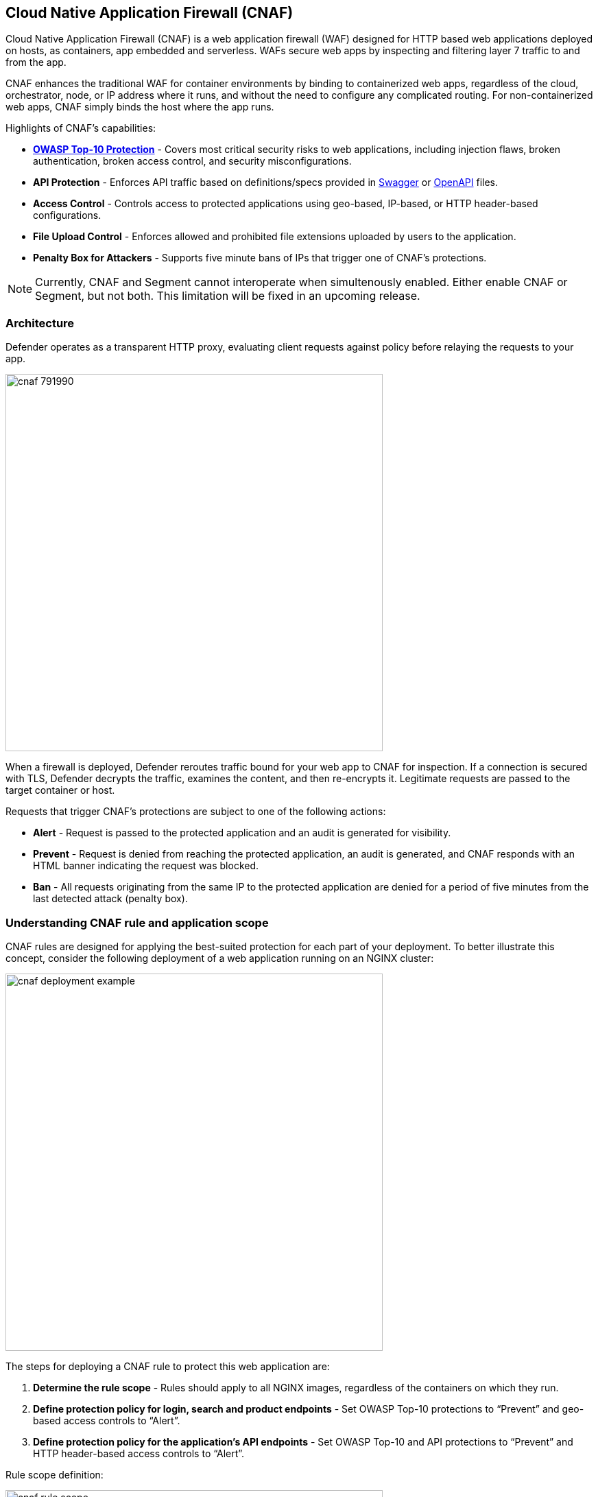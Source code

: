 == Cloud Native Application Firewall (CNAF)

Cloud Native Application Firewall (CNAF) is a web application firewall (WAF) designed for HTTP based web applications deployed on hosts, as containers, app embedded and serverless.
WAFs secure web apps by inspecting and filtering layer 7 traffic to and from the app. 

CNAF enhances the traditional WAF for container environments by binding to containerized web apps, regardless of the cloud, orchestrator, node, or IP address where it runs, and without the need to configure any complicated routing.
For non-containerized web apps, CNAF simply binds the host where the app runs.

Highlights of CNAF’s capabilities:

* *https://owasp.org/www-project-top-ten/[OWASP Top-10 Protection]* - Covers most critical security risks to web applications, including injection flaws, broken authentication, broken access control, and security misconfigurations.
* *API Protection* - Enforces API traffic based on definitions/specs provided in https://swagger.io/[Swagger] or https://www.openapis.org/[OpenAPI] files.
* *Access Control* - Controls access to protected applications using geo-based, IP-based, or HTTP header-based configurations.
* *File Upload Control* - Enforces allowed and prohibited file extensions uploaded by users to the application.
* *Penalty Box for Attackers* - Supports five minute bans of IPs that trigger one of CNAF's protections.

NOTE: Currently, CNAF and Segment cannot interoperate when simultenously enabled.
Either enable CNAF or Segment, but not both.
This limitation will be fixed in an upcoming release.


[#_architecture]
=== Architecture

Defender operates as a transparent HTTP proxy, evaluating client requests against policy before relaying the requests to your app.

image::cnaf_791990.png[width=550]

When a firewall is deployed, Defender reroutes traffic bound for your web app to CNAF for inspection.
If a connection is secured with TLS, Defender decrypts the traffic, examines the content, and then re-encrypts it.
Legitimate requests are passed to the target container or host.

Requests that trigger CNAF's protections are subject to one of the following actions:

* *Alert* - Request is passed to the protected application and an audit is generated for visibility.
* *Prevent* - Request is denied from reaching the protected application, an audit is generated, and CNAF responds with an HTML banner indicating the request was blocked.
* *Ban* - All requests originating from the same IP to the protected application are denied for a period of five minutes from the last detected attack (penalty box).


=== Understanding CNAF rule and application scope

CNAF rules are designed for applying the best-suited protection for each part of your deployment.
To better illustrate this concept, consider the following deployment of a web application running on an NGINX cluster:

image::cnaf_deployment_example.png[width=550]

The steps for deploying a CNAF rule to protect this web application are:

. *Determine the rule scope* - Rules should apply to all NGINX images, regardless of the containers on which they run.

. *Define protection policy for login, search and product endpoints* - Set OWASP Top-10 protections to “Prevent” and geo-based access controls to “Alert”.

. *Define protection policy for the application’s API endpoints* - Set OWASP Top-10 and API protections to “Prevent” and HTTP header-based access controls to “Alert”.

Rule scope definition:

image::cnaf_rule_scope.png[width=550]

Application policy definitions within the rule:

image::cnaf_rule_example.png[width=800]


=== Deploying a new CNAF rule

To deploy CNAF, create a new CNAF rule, select the protections to enable, and specify your web app's front end.
For containerized web apps, Prisma Cloud creates a firewall instance for each container instance.
For legacy (non-containerized web apps), Prisma Cloud creates a firewall for each host specified in the configuration.
Whenever new policies are created, or existing policies are updated, Prisma Cloud immediately pushes them to all the resources to which they apply.

Requests that breach your policy generate an audit.
Audits can be reviewed under *Monitor > Events*.


NOTE: CNAF implements state, which is required for banning user sessions by IP address.
Because Defenders do not share state, any app that is replicated across multiple nodes must enable IP stickiness on the load balancer.

NOTE: Prisma Cloud can also protect Fargate-based web containers.
See xref:../runtime_defense/fargate.adoc#_cnaf_for_fargate[CNAF for Fargate].


=== Capabilities

CNAF provides a rich set of capabilities to protect your web app from attacks.


==== SQL injection

An SQL injection (SQLi) attack inserts an SQL query into the input fields of a web application.
A successful attack can read sensitive data from the database, modify data in the database, or run admin commands.

CNAF converts input streams (requests) into tokens, and then searches for matching fingerprints of known problematic patterns.


==== Cross site scripting

Cross-Site Scripting (XSS) are a type of injection attack.
Attackers try to trick the browser to switch to a Javascript context, and execute arbitrary code.

CNAF converts input streams (requests) into tokens, and then searches for matching fingerprints of known problematic patterns.


==== Attack tool protection

Detects crawlers and pen test tools.

Crawling can lead to data breaches by exposing resources that should not be publicly available, or revealing opportunities for hacking by exposing software versions, environment data, and so on.


==== Malformed request protection

Validates the structure of a request, automatically dropping those that are malformed.

Examples of malformed requests include:

* GET requests with a body.
* POST requests without a `Content-Length` header.


==== Cross-site request forgery

Cross-site request forgery (CSRF) tricks the victim's browser into executing unwanted actions on a web app in which the victim is currently authenticated.
CNAF mitigates CSRF by intercepting responses and setting the 'SameSite' cookie attribute to 'strict'.
The SameSite attribute prevents the browser from sending the cookie along with cross-site requests.
It only permits the cookie to be sent along with same-site requests.

There are several techniques for mitigating CSRF, including synchronizer (anti-CSRF) tokens, which developers must implement as part of your web app.
The synchronizer token pattern generates random challenge tokens associated with a user's session.
These tokens are inserted into forms as a hidden field, to be submitted along with your forms.
If the server cannot validate the token, the server rejects the requested action.

The SameSite cookie attribute works as a complementary defense against CSRF, and help mitigate against things such as faulty implementation of the synchronizer token pattern.

- When the SameSite attribute is not set, the cookie is always sent.

- With SameSite attribute is set to strict, the cookie is never sent in cross-site requests.

- With SameSite attribute set to lax, the cookie is only sent on same-site requests or top-level navigation with a safe HTTP method, such as GET.
It is not sent with cross-domain POST requests or when loading the site in a cross-origin frame.
It is sent when you navigate to a site by clicking on a <a href=...> link that changes the URL in your browser's address bar.

Currently, the
https://caniuse.com/#feat=same-site-cookie-attribute[following browsers support the SameSite attribute]:

* Chrome 61 or later.
* Firefox 58 or later.

For more information about the SameSite attribute, see https://tools.ietf.org/html/draft-west-first-party-cookies-07


==== Clickjacking

Web apps that permit their content to be embedded in a frame are at risk of clickjacking attacks.
Attackers can exploit permissive settings to invisibly load the target website into their own site and trick users into clicking on links which they never intended to click.

CNAF modifies all response headers, setting `X-Frame-Options` to `SAMEORIGIN`.
The `SAMEORIGIN` directive only permits a page to be displayed in a frame on the same origin as the page itself.


==== Shellshock

Shellshock is a privilege escalation vulnerability that permits remote code execution.
In unpatched versions of bash, the Shellshock vulnerability lets attackers create environment variables with specially-crafted values that contain code.
As soon as the shell is invoked, the attacker's code is executed.

CNAF drops requests that are crafted to exploit the Shellshock vulnerability.

For more information about Shellshock, see
https://en.wikipedia.org/wiki/Shellshock_(software_bug)#Initial_report_(CVE-2014-6271)[CVE-2014-6271].


==== HTTP Headers

CNAF lets you block requests that contain specific strings in the header.
Specify a header and a value to match.
The value can be a full or partial string.
Standard xref:../configure/rule_ordering_pattern_matching.adoc#pattern-matching[pattern matching] is supported.
Pattern matching for this value is same as throughout the product.

Header fields consist of a name, followed by a colon, and then the field value.
When deciphering field values, CNAF treats all commas as delimiters.
For example, the `Accept-Encoding` request header advertises which compression algorithm the client supports.

  Accept-Encoding: gzip, deflate, br

CNAF rules don't support exact matching when the value in a multi-value string contains a comma because CNAF treats all commas as delimiters.
To match this type of value, use wildcards.
For example, consider the following header:

  User-Agent: Mozilla/5.0 (X11; Linux x86_64) AppleWebKit/537.36 (KHTML, like Gecko) Chrome/74.0.3729.108 Safari/537.36

To match it, specify the following wildcard expression in your CNAF rule:

  Mozilla/5.0*


==== File uploads

Attackers might try to upload malicious files (malware) to your systems.
CNAF protects you against malware dropping by restricting uploads to just the files that match any allowed content types.
All other files are dropped.

Files are validated by both their extensions and their
https://en.wikipedia.org/wiki/File_(command)[magic numbers].
Built-in support is provided for the following file types:

* Audio: aac, mp3, wav.
* Compressed archives: 7zip, gzip, rar, zip.
* Documents: odf, pdf, Microsoft Office (legacy, Ooxml).
* Images: bmp, gif, ico, jpeg, png.
* Video: avi, mp4.

CNAF rules let you explicitly allow additional file extensions.
These allow lists provide a mechanism to extend support to file types with no built-in support, and as a fallback in case Prisma Cloud's built-in inspectors fail to correctly identify a file of a given type.
Any file with an allowed extension is automatically permitted through the firewall, regardless of its magic number.


==== Intelligence gathering

Error messages give attackers insight into the inner workings of your app, so it's important to prevent information leakage.

The following controls limit the exposure of sensitive information.


[.section]
===== Brute force protection

CNAF limits the number of POST requests per minute, per session.
This prevents attackers from using brute to guess passwords and flood your app with unnecessary traffic.


[.section]
===== Track response error codes

Many failures in rapid succession can indicate that an automated attack is underway.
CNAF applies rate-based rules to mitigate these types of attacks.
If a threshold of more than twenty errors is exceeded in a short interval, the source IP is blocked for 24 hours.
If an attacker tries access non-existing URLs that are known admin pages for various web app frameworks, the source IP is immediately blocked for 24 hours.


[.section]
===== Remove server fingerprints

Web apps that reveal their choice of software also reveal their susceptibility to known security holes.
Eliminating unnecessary headers makes it more difficult for attackers to identify the frameworks that underpin your app.

Response headers that advertise your app's web server and other server details should be scrubbed.
CNAF automatically removes unnecessary headers, such as `X-Powered-By`, `Server`, `X-AspNet-Version`, and `X-AspNetMvc-Version`.


[.section]
===== Directory traversal protection

Also known as the dot-dot-slash attack, attackers exploit weaknesses in a web app's input validation methods to read or write files which they normally could not read, or access data outside the web document root. CNAF provides a filter to protect against path traversal attacks.


[.section]
===== Detect information leakage

CNAF detects when the contents of critical files, such as _/etc/shadow_, _/etc/passwd_, and private keys, are contained in responses.
It also detects when responses contain directory listings, output from php_info(), and so on.


=== Advanced settings

Initially nothing is configured in the *Advanced* tab of a new CNAF rule.

*Explicitly denied inbound IP sources* --
List of denied inbound CIDR addresses (e.g., 10.10.0.0/24)

*Explicitly allowed inbound IP sources* --
List of allowed inbound CIDR addresses (e.g., 10.10.0.0/24)

*HTTP ports* --
HTTP ports that your server listens on.

*HTTPS ports* --
HTTPS ports that your server listens on.

*Explicitly allowed paths* --
List of allowed URLs.
All CNAF checks are bypassed for the URLs in this list.

